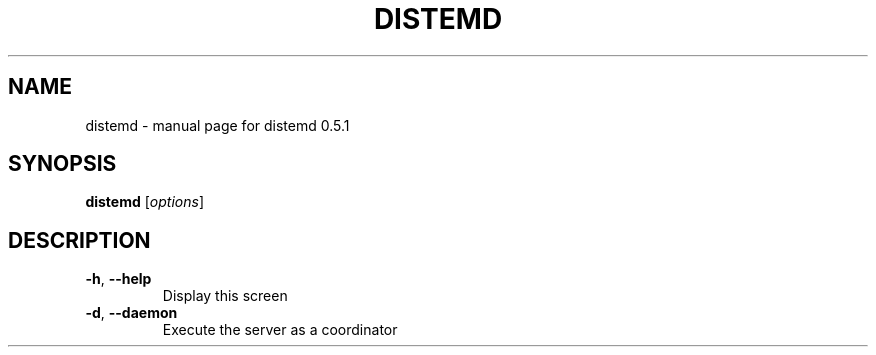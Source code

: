 .\" DO NOT MODIFY THIS FILE!  It was generated by help2man 1.40.4.
.TH DISTEMD "1" "December 2011" "distemd 0.5.1" "User Commands"
.SH NAME
distemd \- manual page for distemd 0.5.1
.SH SYNOPSIS
.B distemd
[\fIoptions\fR]
.SH DESCRIPTION
.TP
\fB\-h\fR, \fB\-\-help\fR
Display this screen
.TP
\fB\-d\fR, \fB\-\-daemon\fR
Execute the server as a coordinator
